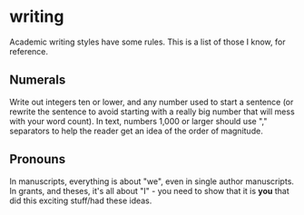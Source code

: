 * writing
Academic writing styles have some rules.  This is a list of those I know, for reference.

** Numerals
Write out integers ten or lower, and any number used to start a sentence (or rewrite the sentence to avoid starting with a really big number that will mess with your word count).  In text, numbers 1,000 or larger should use "," separators to help the reader get an idea of the order of magnitude.

** Pronouns
In manuscripts, everything is about "we", even in single author manuscripts.  In grants, and theses, it's all about "I" - you need to show that it is *you* that did this exciting stuff/had these ideas.

